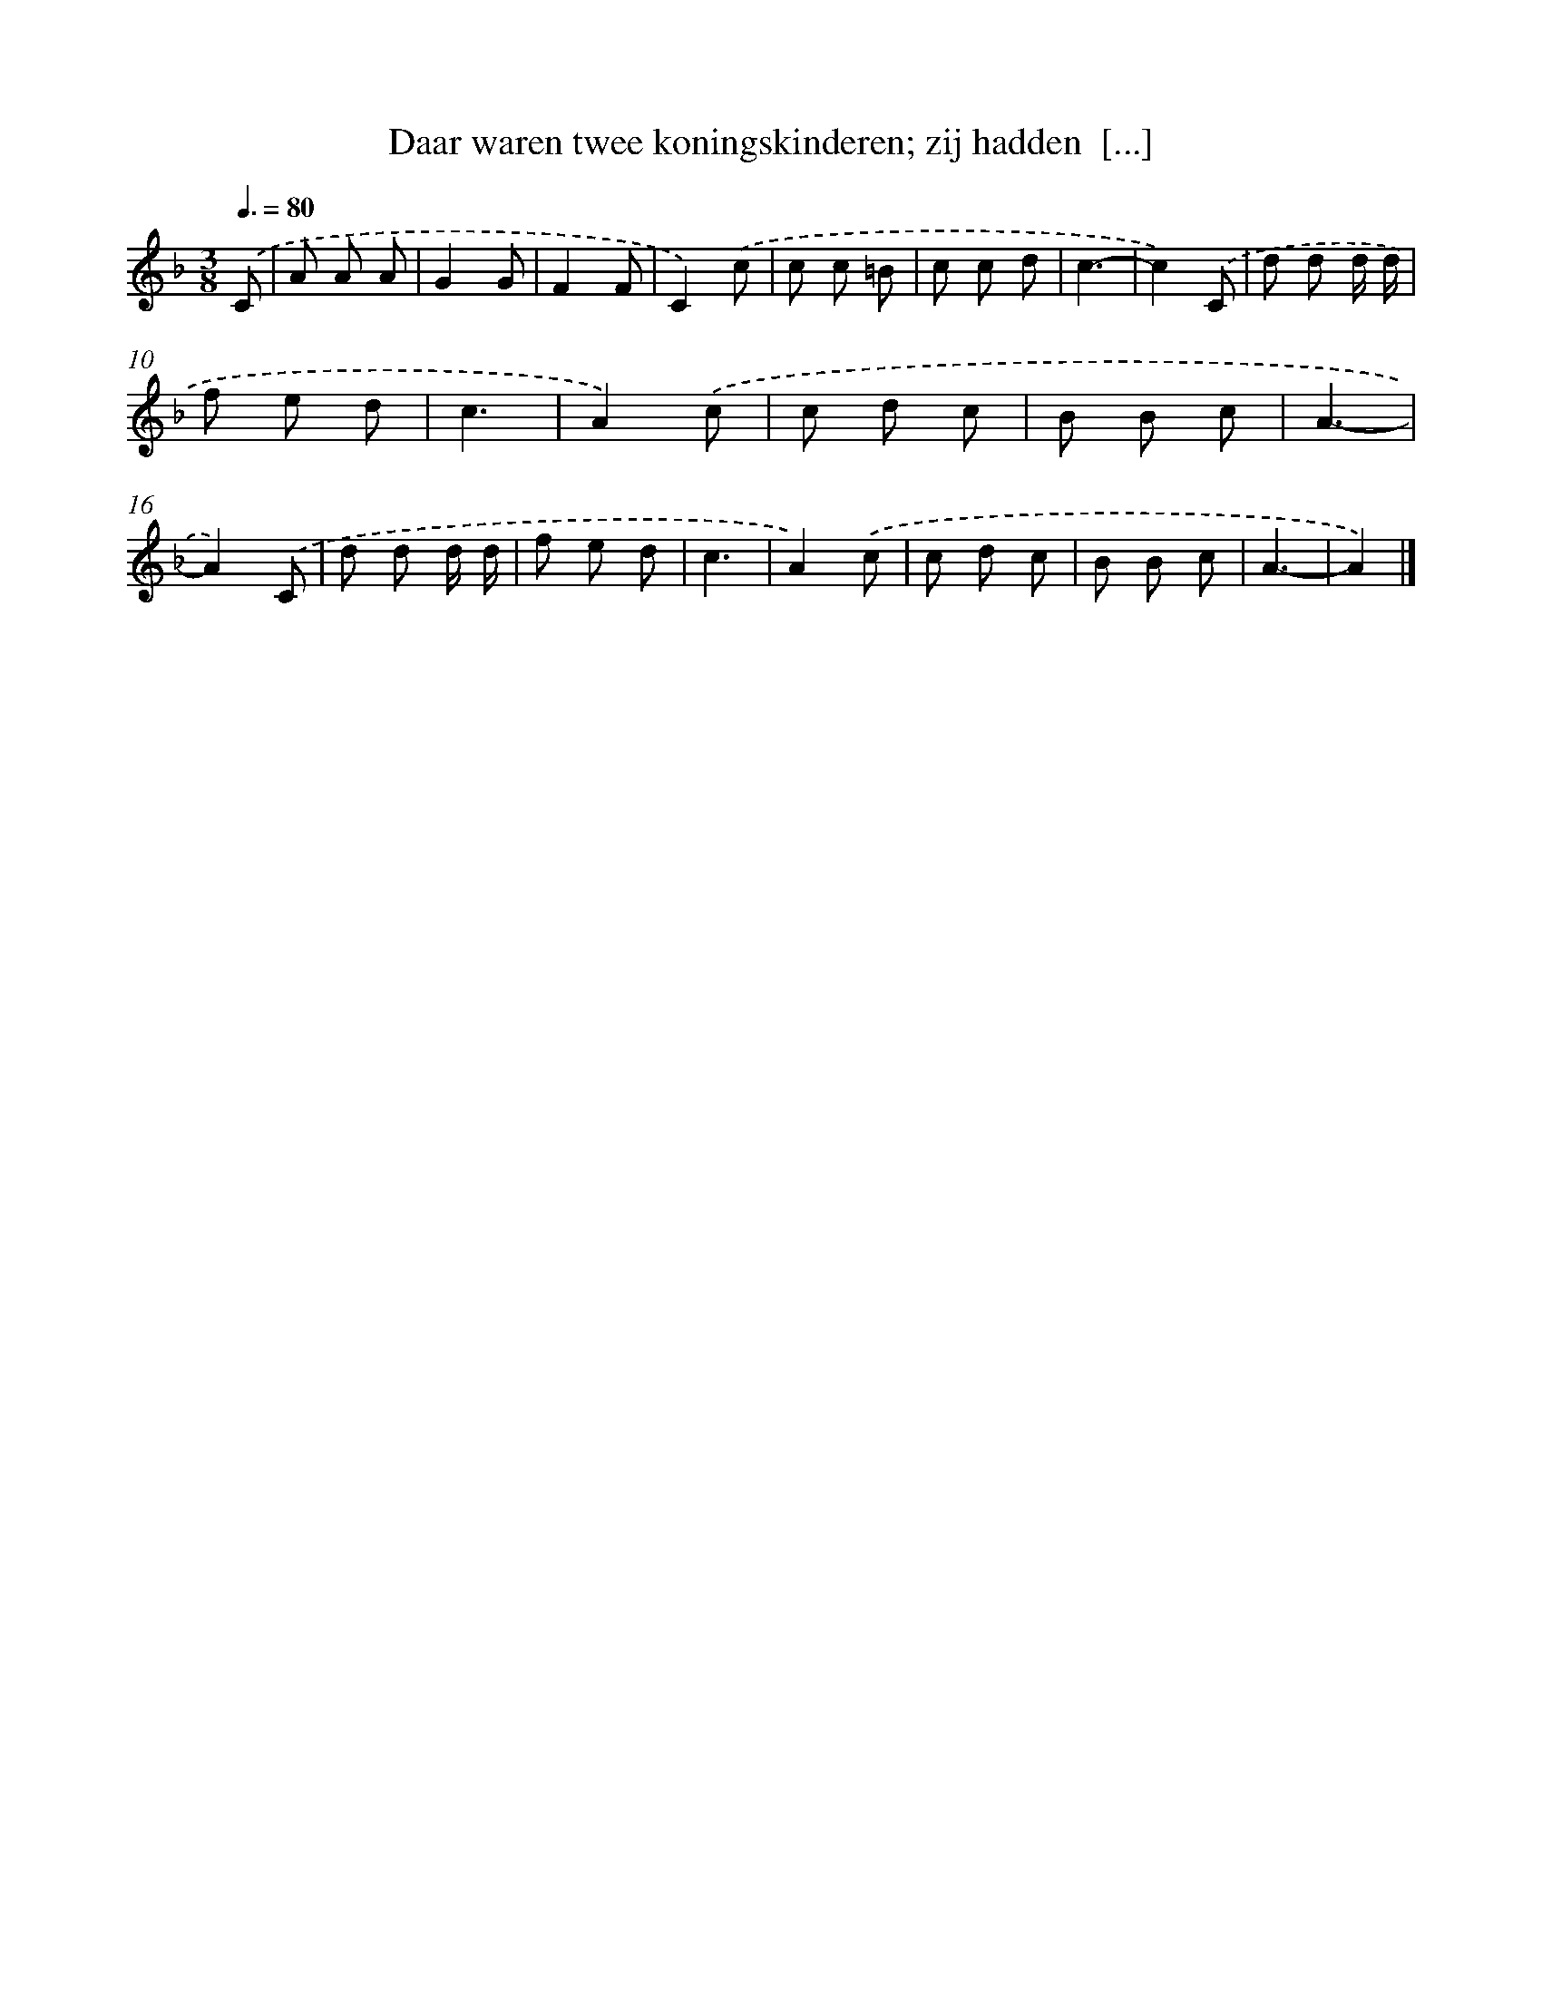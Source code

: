 X: 7690
T: Daar waren twee koningskinderen; zij hadden  [...]
%%abc-version 2.0
%%abcx-abcm2ps-target-version 5.9.1 (29 Sep 2008)
%%abc-creator hum2abc beta
%%abcx-conversion-date 2018/11/01 14:36:40
%%humdrum-veritas 2562673741
%%humdrum-veritas-data 4018108211
%%continueall 1
%%barnumbers 0
L: 1/8
M: 3/8
Q: 3/8=80
K: F clef=treble
.('C [I:setbarnb 1]|
A A A |
G2G |
F2F |
C2).('c |
c c =B |
c c d |
c3- |
c2).('C |
d d d/ d/ |
f e d |
c3 |
A2).('c |
c d c |
B B c |
A3- |
A2).('C |
d d d/ d/ |
f e d |
c3 |
A2).('c |
c d c |
B B c |
A3- |
A2) |]
